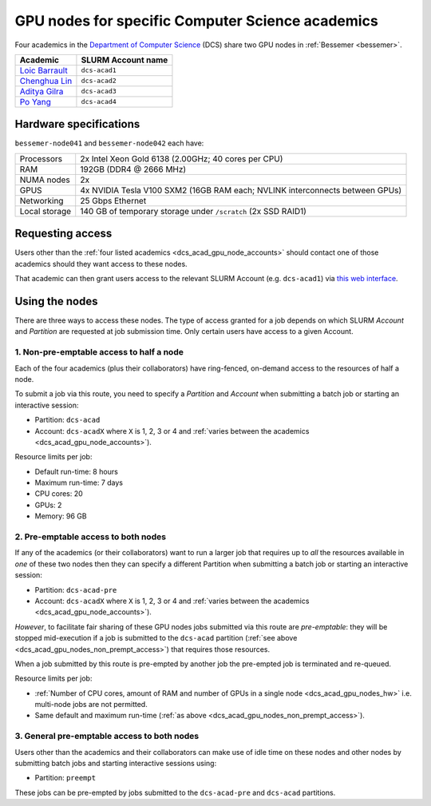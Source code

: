 .. _dcs_acad_gpu_nodes_bessemer:

GPU nodes for specific Computer Science academics
=================================================

Four academics in the `Department of Computer Science <https://www.sheffield.ac.uk/dcs>`__ (DCS)
share two GPU nodes in :ref:`Bessemer <bessemer>`.


.. _dcs_acad_gpu_node_accounts:

+------------------+--------------------+
| Academic         | SLURM Account name |
+==================+====================+
| `Loic Barrault`_ | ``dcs-acad1``      |
+------------------+--------------------+
| `Chenghua Lin`_  | ``dcs-acad2``      |
+------------------+--------------------+
| `Aditya Gilra`_  | ``dcs-acad3``      |
+------------------+--------------------+
| `Po Yang`_       | ``dcs-acad4``      |
+------------------+--------------------+

.. _dcs_acad_gpu_nodes_hw:

Hardware specifications
-----------------------

``bessemer-node041`` and ``bessemer-node042`` each have:

+---------------+------------------------------------------------------------------------------+
| Processors    | 2x Intel Xeon Gold 6138 (2.00GHz; 40 cores per CPU)                          |
+---------------+------------------------------------------------------------------------------+
| RAM           | 192GB (DDR4 @ 2666 MHz)                                                      |
+---------------+------------------------------------------------------------------------------+
| NUMA nodes    | 2x                                                                           |
+---------------+------------------------------------------------------------------------------+
| GPUS          | 4x NVIDIA Tesla V100 SXM2 (16GB RAM each; NVLINK interconnects between GPUs) |
+---------------+------------------------------------------------------------------------------+
| Networking    | 25 Gbps Ethernet                                                             |
+---------------+------------------------------------------------------------------------------+
| Local storage | 140 GB of temporary storage under ``/scratch`` (2x SSD RAID1)                |
+---------------+------------------------------------------------------------------------------+

Requesting access
-----------------

Users other than the :ref:`four listed academics <dcs_acad_gpu_node_accounts>`
should contact one of those academics should they want access to these nodes.

That academic can then grant users access to the relevant SLURM Account (e.g. ``dcs-acad1``)
via `this web interface <https://www.sheffield.ac.uk/storage/groups/>`__.

Using the nodes
---------------

There are three ways to access these nodes.
The type of access granted for a job depends on which SLURM *Account* and *Partition* are requested at job submission time.
Only certain users have access to a given Account.

.. _dcs_acad_gpu_nodes_non_prempt_access:

1. Non-pre-emptable access to half a node
^^^^^^^^^^^^^^^^^^^^^^^^^^^^^^^^^^^^^^^^^

Each of the four academics (plus their collaborators) have ring-fenced, on-demand access to the resources of half a node.

To submit a job via this route, you need to specify a *Partition* and *Account* when submitting a batch job or starting an interactive session:

* Partition: ``dcs-acad``
* Account: ``dcs-acadX`` where ``X`` is 1, 2, 3 or 4 and :ref:`varies between the academics <dcs_acad_gpu_node_accounts>`).

.. todo::
   Add link to central info on how to specify partitions/accounts

Resource limits per job:

* Default run-time: 8 hours
* Maximum run-time: 7 days
* CPU cores: 20
* GPUs: 2
* Memory: 96 GB

.. todo::
   If using cluster-wide values for default and max run time then link to central info re that rather than duplicating here.

2. Pre-emptable access to both nodes
^^^^^^^^^^^^^^^^^^^^^^^^^^^^^^^^^^^^

If any of the academics (or their collaborators) want to run a larger job that requires
up to *all* the resources available in *one* of these two nodes
then they can specify a different Partition when submitting a batch job or starting an interactive session:

* Partition: ``dcs-acad-pre``
* Account: ``dcs-acadX`` where ``X`` is 1, 2, 3 or 4 and :ref:`varies between the academics <dcs_acad_gpu_node_accounts>`).

.. todo::
   Is this the right account to use here?

*However*, to facilitate fair sharing of these GPU nodes jobs submitted via this route are *pre-emptable*:
they will be stopped mid-execution if a job is submitted to the ``dcs-acad`` partition (:ref:`see above <dcs_acad_gpu_nodes_non_prempt_access>`)
that requires those resources.

When a job submitted by this route is pre-empted by another job the pre-empted job is terminated and re-queued.

Resource limits per job:

* :ref:`Number of CPU cores, amount of RAM and number of GPUs in a single node <dcs_acad_gpu_nodes_hw>`
  i.e. multi-node jobs are not permitted.
* Same default and maximum run-time (:ref:`as above <dcs_acad_gpu_nodes_non_prempt_access>`).

3. General pre-emptable access to both nodes
^^^^^^^^^^^^^^^^^^^^^^^^^^^^^^^^^^^^^^^^^^^^

Users other than the academics and their collaborators can make use of idle time on these nodes and other nodes by submitting batch jobs and starting interactive sessions using:

* Partition: ``preempt``

These jobs can be pre-empted by jobs submitted to the ``dcs-acad-pre`` and ``dcs-acad`` partitions.

.. todo::
   Link to central info on Bessemer's preempt partition to avoid duplicating info on many pages.


.. _Loic Barrault: https://www.sheffield.ac.uk/dcs/people/academic/loic-barrault
.. _Chenghua Lin: https://www.sheffield.ac.uk/dcs/people/academic/chenghua-lin
.. _Aditya Gilra: https://www.sheffield.ac.uk/dcs/people/academic/aditya-gilra
.. _Po Yang: https://www.sheffield.ac.uk/dcs/people/academic/po-yang
